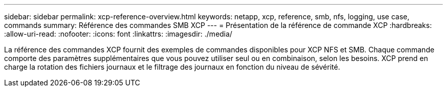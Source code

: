 ---
sidebar: sidebar 
permalink: xcp-reference-overview.html 
keywords: netapp, xcp, reference, smb, nfs, logging, use case, commands 
summary: Référence des commandes SMB XCP 
---
= Présentation de la référence de commande XCP
:hardbreaks:
:allow-uri-read: 
:nofooter: 
:icons: font
:linkattrs: 
:imagesdir: ./media/


[role="lead"]
La référence des commandes XCP fournit des exemples de commandes disponibles pour XCP NFS et SMB. Chaque commande comporte des paramètres supplémentaires que vous pouvez utiliser seul ou en combinaison, selon les besoins. XCP prend en charge la rotation des fichiers journaux et le filtrage des journaux en fonction du niveau de sévérité.
